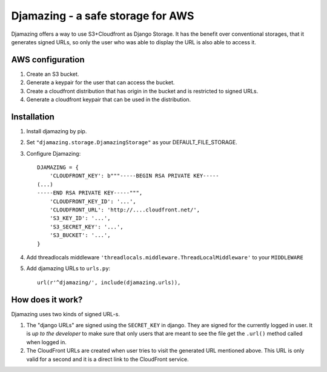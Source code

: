 -----------------------------------------------
Djamazing - a safe storage for AWS
-----------------------------------------------

Djamazing offers a way to use S3+Cloudfront as Django Storage. It has the
benefit over conventional storages, that it generates signed URLs, so only the
user who was able to display the URL is also able to access it.

AWS configuration
-------------------------

1. Create an S3 bucket.
2. Generate a keypair for the user that can access the bucket.
3. Create a cloudfront distribution that has origin in the bucket and is
   restricted to signed URLs.
4. Generate a cloudfront keypair that can be used in the distribution.

Installation
------------------------

1. Install djamazing by pip.
2. Set ``"djamazing.storage.DjamazingStorage"`` as your DEFAULT_FILE_STORAGE.
3. Configure Djamazing::
   
    DJAMAZING = {
        'CLOUDFRONT_KEY': b"""-----BEGIN RSA PRIVATE KEY-----                                                 
    (...)
    -----END RSA PRIVATE KEY-----""",
        'CLOUDFRONT_KEY_ID': '...',
        'CLOUDFRONT_URL': 'http://....cloudfront.net/', 
        'S3_KEY_ID': '...',
        'S3_SECRET_KEY': '...',
        'S3_BUCKET': '...',
    }
4. Add threadlocals middleware
   ``'threadlocals.middleware.ThreadLocalMiddleware'`` to your ``MIDDLEWARE``
5. Add djamazing URLs to ``urls.py``::

    url(r'^djamazing/', include(djamazing.urls)),

How does it work?
---------------

Djamazing uses two kinds of signed URL-s. 

1. The "django URLs" are signed using the ``SECRET_KEY`` in django.  They are
   signed for the currently logged in user.  It is *up to the developer* to
   make sure that only users that are meant to see the file get the ``.url()``
   method called when logged in.
2. The CloudFront URLs are created when user tries to visit the generated URL
   mentioned above. This URL is only valid for a second and it is a direct link
   to the CloudFront service.


